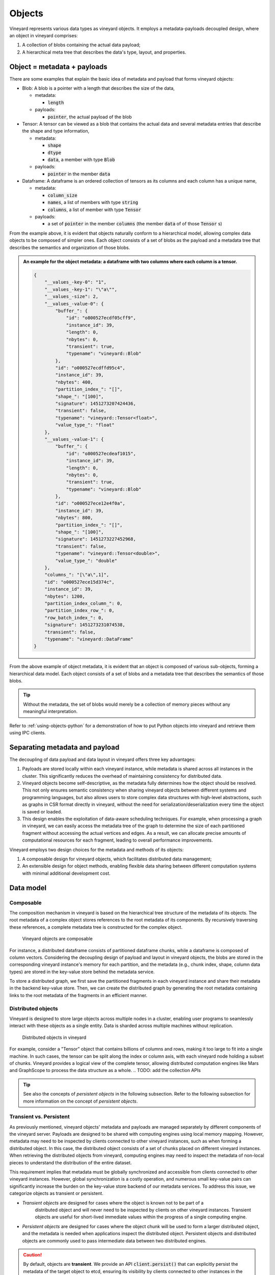 .. _vineyard-objects:

Objects
=======

Vineyard represents various data types as vineyard objects. It employs a
metadata-payloads decoupled design, where an object in vineyard comprises:

1.  A collection of blobs containing the actual data payload;
2.  A hierarchical meta tree that describes the data's type, layout, and properties.

.. _metadata-and-payloads:

Object = metadata + payloads
----------------------------

There are some examples that explain the basic idea of metadata and payload that
forms vineyard objects:

- Blob: A blob is a pointer with a length that describes the size of the data,

  - metadata:

    - :code:`length`

  - payloads:

    - :code:`pointer`, the actual payload of the blob

- Tensor: A tensor can be viewed as a blob that contains the actual data and several
  metadata entries that describe the shape and type information,

  - metadata:

    - :code:`shape`
    - :code:`dtype`
    - :code:`data`, a member with type :code:`Blob`

  - payloads:

    - :code:`pointer` in the member :code:`data`

- Dataframe: A dataframe is an ordered collection of tensors as its columns and each
  column has a unique name,

  - metadata:

    - :code:`column_size`
    - :code:`names`, a list of members with type :code:`string`
    - :code:`columns`, a list of member with type :code:`Tensor`

  - payloads:

    - a set of :code:`pointer` in the member :code:`columns` (the member :code:`data` of
      of those :code:`Tensor` s)

From the example above, it is evident that objects naturally conform to a hierarchical
model, allowing complex data objects to be composed of simpler ones. Each object
consists of a set of blobs as the payload and a metadata tree that describes
the semantics and organization of those blobs.

.. admonition:: An example for the object metadata: a dataframe with two columns where each
                column is a tensor.
   :class: admonition-details

   .. code:: json

        {
            "__values_-key-0": "1",
            "__values_-key-1": "\"a\"",
            "__values_-size": 2,
            "__values_-value-0": {
                "buffer_": {
                    "id": "o800527ecdf05cff9",
                    "instance_id": 39,
                    "length": 0,
                    "nbytes": 0,
                    "transient": true,
                    "typename": "vineyard::Blob"
                },
                "id": "o000527ecdffd95c4",
                "instance_id": 39,
                "nbytes": 400,
                "partition_index_": "[]",
                "shape_": "[100]",
                "signature": 1451273207424436,
                "transient": false,
                "typename": "vineyard::Tensor<float>",
                "value_type_": "float"
            },
            "__values_-value-1": {
                "buffer_": {
                    "id": "o800527ecdeaf1015",
                    "instance_id": 39,
                    "length": 0,
                    "nbytes": 0,
                    "transient": true,
                    "typename": "vineyard::Blob"
                },
                "id": "o000527ece12e4f0a",
                "instance_id": 39,
                "nbytes": 800,
                "partition_index_": "[]",
                "shape_": "[100]",
                "signature": 1451273227452968,
                "transient": false,
                "typename": "vineyard::Tensor<double>",
                "value_type_": "double"
            },
            "columns_": "[\"a\",1]",
            "id": "o000527ece15d374c",
            "instance_id": 39,
            "nbytes": 1200,
            "partition_index_column_": 0,
            "partition_index_row_": 0,
            "row_batch_index_": 0,
            "signature": 1451273231074538,
            "transient": false,
            "typename": "vineyard::DataFrame"
        }

From the above example of object metadata, it is evident that an object is composed
of various sub-objects, forming a hierarchical data model. Each object consists of
a set of blobs and a metadata tree that describes the semantics of those blobs.

.. tip::

    Without the metadata, the set of blobs would merely be a collection of memory
    pieces without any meaningful interpretation.

Refer to :ref:`using-objects-python` for a demonstration of how to put Python objects
into vineyard and retrieve them using IPC clients.

Separating metadata and payload
-------------------------------

The decoupling of data payload and data layout in vineyard offers three key advantages:

1. Payloads are stored locally within each vineyard instance, while metadata is shared
   across all instances in the cluster. This significantly reduces the overhead of maintaining
   consistency for distributed data.

2. Vineyard objects become self-descriptive, as the metadata fully determines how
   the object should be resolved. This not only ensures semantic consistency when
   sharing vineyard objects between different systems and programming languages,
   but also allows users to store complex data structures with high-level abstractions, such
   as graphs in CSR format directly in vineyard, without the need for serialization/deserialization
   every time the object is saved or loaded.

3. This design enables the exploitation of data-aware scheduling techniques. For example, when processing
   a graph in vineyard, we can easily access the metadata tree of the graph to determine the size of each
   partitioned fragment without accessing the actual vertices and edges. As a result,
   we can allocate precise amounts of computational resources for each fragment, leading to overall
   performance improvements.

Vineyard employs two design choices for the metadata and methods of its objects:

1. A composable design for vineyard objects, which facilitates distributed data management;

2. An extensible design for object methods, enabling flexible data sharing
   between different computation systems with minimal additional development cost.

Data model
----------

Composable
^^^^^^^^^^

The composition mechanism in vineyard is based on the hierarchical tree structure of
the metadata of its objects. The root metadata of a complex object stores references
to the root metadata of its components. By recursively traversing these references,
a complete metadata tree is constructed for the complex object.

.. figure:: ../../images/vineyard_composable.jpg
   :width: 75%
   :alt: Vineyard objects are composable

   Vineyard objects are composable

For instance, a distributed dataframe consists of partitioned dataframe chunks, while
a dataframe is composed of column vectors. Considering the decoupling design of payload
and layout in vineyard objects, the blobs are stored in the corresponding vineyard
instance's memory for each partition, and the metadata (e.g., chunk index, shape,
column data types) are stored in the key-value store behind the metadata service.

To store a distributed graph, we first save the partitioned fragments in each vineyard
instance and share their metadata in the backend key-value store. Then, we can create
the distributed graph by generating the root metadata containing links to the root
metadata of the fragments in an efficient manner.

.. _distributed-objects:

Distributed objects
^^^^^^^^^^^^^^^^^^^

Vineyard is designed to store large objects across multiple nodes in a cluster, enabling
user programs to seamlessly interact with these objects as a single entity. Data is
sharded across multiple machines without replication.

.. figure:: ../../images/vineyard_distributed_tensor.jpg
   :alt: Distributed objects in vineyard
   :width: 60%

   Distributed objects in vineyard

For example, consider a "Tensor" object that contains billions of columns and rows, making
it too large to fit into a single machine. In such cases, the tensor can be split along
the index or column axis, with each vineyard node holding a subset of chunks. Vineyard
provides a logical view of the complete tensor, allowing distributed computation engines
like Mars and GraphScope to process the data structure as a whole.
.. TODO: add the collection APIs

.. tip::

    See also the concepts of *persistent objects* in the following subsection. Refer to
    the following subsection for more information on the concept of *persistent objects*.

Transient vs. Persistent
^^^^^^^^^^^^^^^^^^^^^^^^

As previously mentioned, vineyard objects' metadata and payloads are managed separately
by different components of the vineyard server. Payloads are designed to be shared with
computing engines using local memory mapping. However, metadata may need to be inspected
by clients connected to other vineyard instances, such as when forming a distributed object.
In this case, the distributed object consists of a set of chunks placed on different
vineyard instances. When retrieving the distributed objects from vineyard, computing engines
may need to inspect the metadata of non-local pieces to understand the distribution of the
entire dataset.

This requirement implies that metadata must be globally synchronized and accessible from
clients connected to other vineyard instances. However, global synchronization is a costly
operation, and numerous small key-value pairs can significantly increase the burden on the
key-value store backend of our metadata services. To address this issue, we categorize
objects as transient or persistent.

- *Transient objects* are designed for cases where the object is known not to be part of a
   distributed object and will never need to be inspected by clients on other vineyard instances.
   Transient objects are useful for short-lived immediate values within the progress of a
   single computing engine.

- *Persistent objects* are designed for cases where the object chunk will be used to form
  a larger distributed object, and the metadata is needed when applications inspect the
  distributed object. Persistent objects and distributed objects are commonly used to pass
  intermediate data between two distributed engines.

.. caution::

    By default, objects are **transient**. We provide an API :code:`client.persist()` that
    can explicitly persist the metadata of the target object to etcd, ensuring its visibility
    by clients connected to other instances in the cluster.

.. _builder-resolver:

Builders and resolvers
^^^^^^^^^^^^^^^^^^^^^^

Vineyard utilizes an extensible registry mechanism to enable users to easily integrate their
data structures into the system. This design, which includes builders, resolvers, and drivers,
allows users to create, resolve, and share their data structures across different systems and
paradigms. Notably, even the core data structures and drivers in Vineyard follow this design.

.. note::

    **What is the registry mechanism?**

    The registry mechanism decouples methods from the definition of Vineyard data types. For
    builders and resolvers, this means users can flexibly register different implementations
    in various languages to build and resolve the same Vineyard data type. This enables data
    sharing between different systems and paradigms and allows for native language optimizations.

    For drivers, the registry mechanism permits users to flexibly plug in functionality methods
    in different languages for Vineyard data types, providing the necessary capabilities for
    data types during the data analysis process.

    Moreover, the registered methods can be implemented and optimized according to specific
    data analysis tasks, further enhancing efficiency.

Refer to :ref:`define-python-types` and :ref:`define-cpp-types` for examples of how builders
and resolvers are implemented in Python and C++, respectively.
